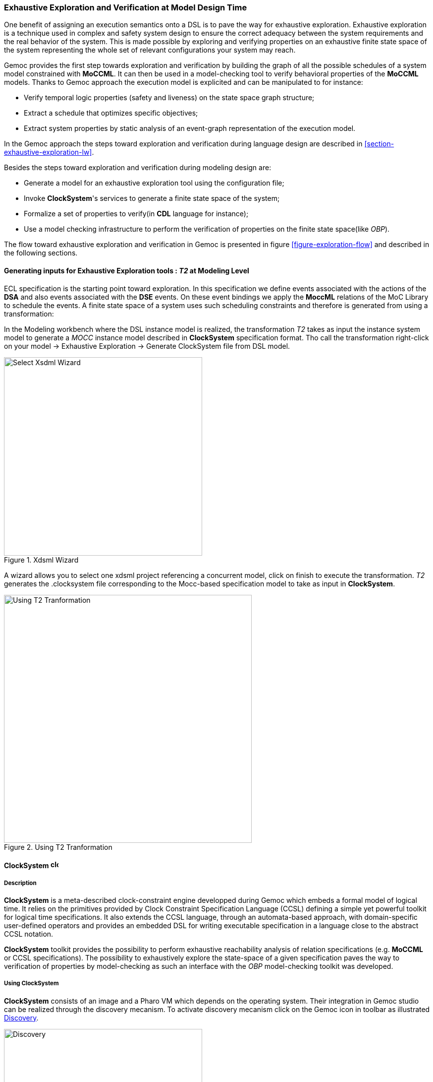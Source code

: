 [[section-exhaustive-exploration-mw]]
=== Exhaustive Exploration and Verification at Model Design Time

One benefit of assigning an execution semantics onto a DSL is to pave the way for exhaustive exploration. Exhaustive exploration is a technique used in complex and safety system design to ensure the correct adequacy between the system requirements and the real behavior of the system. This is made possible by exploring and verifying properties on an exhaustive finite state space of the system representing the whole set of relevant configurations your system may reach. 

Gemoc provides the first step towards exploration and verification by building the graph of all the possible schedules of a system model constrained with *((MoCCML))*. It can then be used in a model-checking tool to verify behavioral properties of the *((MoCCML))* models. Thanks to Gemoc approach the execution model is explicited and can be manipulated to for instance:

- Verify temporal logic properties (safety and liveness) on the state space graph structure;
- Extract a schedule that optimizes specific objectives;
- Extract system properties by static analysis of an event-graph representation of the execution model.

In the Gemoc approach the steps toward exploration and verification during language design are described in <<section-exhaustive-exploration-lw>>.

Besides the steps toward exploration and verification during modeling design are:

- Generate a model for an exhaustive exploration tool using the configuration file;
- Invoke *((ClockSystem))*'s services to generate a finite state space of the system;
- Formalize a set of properties to verify(in *((CDL))* language for instance);
- Use a model checking infrastructure to perform the verification of properties on the finite state space(like _OBP_).

The flow toward exhaustive exploration and verification in Gemoc is presented in figure <<figure-exploration-flow>> and described in the following sections.
 
==== Generating inputs for Exhaustive Exploration tools : _T2_ at Modeling Level

ECL specification is the starting point toward exploration. In this specification we define events associated with the actions of the *((DSA))* and also events associated with the *((DSE))* events. On these event bindings we apply the *((MoccML))* relations of the MoC Library to schedule the events. A finite state space of a system uses such scheduling constraints and therefore is generated from using a transformation:

In the Modeling workbench where the DSL instance model is realized, the transformation _T2_ takes as input the instance system model to generate a _MOCC_ instance model described in *((ClockSystem))* specification format. Tho call the transformation right-click on your model -> Exhaustive Exploration -> Generate ClockSystem file from DSL model. 

[[figure-xdsml-wizard-exploration]]
.Xdsml Wizard
image::images/exhaustive_exploration/select_xdsml_wizard.png[Select Xsdml Wizard, 400]

A wizard allows you to select one xdsml project referencing a concurrent model, click on finish to execute the transformation.
_T2_  generates the .clocksystem file corresponding to the Mocc-based specification model to take as input in *((ClockSystem))*.

[[figure-t2-cs]]
.Using T2 Tranformation
image::images/exhaustive_exploration/t2_cs.png[Using T2 Tranformation, 500]

==== *((ClockSystem))* image:images/exhaustive_exploration/clocksystem_logo_32x32.png[width=16, height=16]

===== Description
*((ClockSystem))* is a meta-described clock-constraint engine developped during Gemoc which embeds a formal model of logical time. It relies on the primitives provided by Clock Constraint Specification Language (CCSL) defining a simple yet powerful toolkit for logical time specifications. It also extends the CCSL language, through an automata-based approach, with domain-specific user-defined operators and provides an embedded DSL for writing executable specification in a language close to the abstract CCSL notation.

*((ClockSystem))* toolkit provides the possibility to perform exhaustive reachability analysis of relation specifications (e.g. *((MoCCML))* or CCSL specifications). The possibility to exhaustively explore the state-space of a given specification paves the way to verification of properties by model-checking as such an interface with the _OBP_ model-checking toolkit was developed.

===== Using ClockSystem

*((ClockSystem))* consists of an image and a Pharo VM which depends on the operating system. Their integration in Gemoc studio can be realized through the discovery mecanism. To activate discovery mecanism click on the Gemoc icon in toolbar as illustrated <<figure-discovery>>. 

[[figure-discovery]]
.Discovery
image::images/exhaustive_exploration/discovery.png[Discovery, 400]

Select *((ClockSystem))* add on <<figure-discovery-comp>> and click on _Finish_.

[[figure-discovery-comp]]
.Discovery Components
image::images/exhaustive_exploration/discovery_comp.png[Discovery Components, 400]

Select the unique feature and _Next_ as illustrated in <<figure-dicovery-cs>>. Then again select _Next_.

[[figure-dicovery-cs]]
.Discovery Clocksystem
image::images/exhaustive_exploration/discovery_cs.png[Discovery for ClockSystem, 400]

Approve the licence and click _Finish_. Gemoc must be restarted(this should be automatically prompted to the user).

[[figure-dicovery-lic]]
.Approve licensing
image::images/exhaustive_exploration/discovery_lic.png[Approve licence of ClockSystem, 400]


[NOTE]
====
*((ClockSystem))* VM and Image will be extracted in your default temporary folder at the first call of Clocksystem services. Although Gemoc provides an action to invoke *((ClockSystem))*, it can be also used as a standalone application outside of Gemoc studio.
====

Calling *((ClockSystem))* from Gemoc studio on the file generated by _T2_(.clocksystem) generates exploration results including a LTS. To invoke ClockSystem right-click on the *((ClockSystem))* file .clocksystem->ClockSystem image:images/exhaustive_exploration/clocksystem_logo_32x32.png[width=16, height=16]->Execute ClockSystem image:images/exhaustive_exploration/clocksystem_logo_32x32.png[width=16, height=16]. 

Generated files are: 

- .lts file stores labeled transition system (LTS) which represents all the possible configurations the system can reach.
- obp.lts file stores labeled transition system (LTS) in a format understandable by http://www.obpcdl.org/doku.php[OBP].
- .results extract global information about the size of the explored graph(number of states, transitions and time of exploration).
- full.gml is the representation of the LTS graph stored in a Graph Modelling Language (http://www.fim.uni-passau.de/fileadmin/files/lehrstuhl/brandenburg/projekte/gml/gml-technical-report.pdf[GML])  format providing a simple syntax to represent graph.
- fcr.gml is the representation of the LTS graph with the coincidences flatten for Fiacre stored in GML.
- .mtx stores the representation of the LTS graph as a http://math.nist.gov/MatrixMarket/formats.html[Matrix Market] providing a simple and standardised way to exchange matrix data. 

The picture below illustrates an instance and its corresponding exploration graph <<figure-instance-graph>>.
[[figure-instance-graph]]
.Exploration Graph for an Instance
image::images/exhaustive_exploration/instance_graph.png[Exploration Graph for an Instance, 500]

==== Defining Properties

The properties are expressed using assertions or/and observer automata with appropriate variables and clocks of the model instance.  Several groups of properties are interesting to verify at different level in the Gemoc process.
Properties can be expressed on the model instance based on variables and clocks of one (or several) model element(s) and allows to check deadlocks, precedency between events, reachability etc... The expression of the properties are model dependent so on each instance you must rewrite the properties.
However properties can also be related to representative instances which are based on a mapping between a generic abstract syntax, or a metamodel pattern and a mapped Mocc on this abstract syntax. In this approach we are looking for a reducing number of instance to verify and increase the generality of the verification approach.
A representative instance is a model that spreads a configuration that is structuraly relevant regarding the metamodel pattern.      
On this representative model, we can verify properties tightly linked with the *((MoCCML))* semantics. 

For instance the model <<figure-instance-graph>> can be considered as a representative instance of a _Classifier-Relationship_ metamodel pattern.
On it wish to apply a Mocc SDF semantics and therefore generic properties can be expressed as:
- If all the input ports of a _Block_ haven't enought data to consume then the _Block_ canno't execute.
- If the number of data of an output port is less than the _Connector_ capacity minus the current size of the _Connector_ then the _Block_ can execute.
- In any case, the current size of a _Connector_ canno't exceed its capacity. 

These properties are representatives of the Mocc and could be verified for every model. So we verify these properties on the representative model instance, to improve the trust on our pattern.

===== Expressing Properties (CDL Formalization)

Properties have to be formalized for a checking tool. As *((ClockSystem))* provides a connector to _OBP_ model-checking infrastructure we present a _CDL_ formalization of the properties, which is also an _OBP_ compatible format. The _CDL_ formalism provides 3 distincts constructs for expressing safety and bounded-liveness properties predicates to express invariants over states, observers to express invariants over execution traces and property patterns, for simplifying the expression of complex properties.

Properties are described using CDL syntax and must be specified at instance level therefore the name of the processes or variable used in properties reflects the names and variables of instances within the verified model. CDL properties can be written in a simple text file with the extension .cdl.

For instance we impose our model to respect a SDF-like semantics and therefore we are interested in verifying properties that defines SDF:
- If all the input ports of a _Block_ haven't enought data to consume then the _Block_ canno't be executed.
- The current size of a _Connector_ canno't exceed its capacity. An internal moc variable called _current_size_ increments or decrements respectively if a data is _push_ or _pop_ within the _Connector_, and this variable must be always lower than the maximal capacity of the Connector.

In the listing below three properties are encoded in CDL.

[source]
[[cdl_properties_example]]
--------------------------------------
// Size of connector A to B never exceeds its capacity
predicate p2 is { {connectorAB}1 : currentsize <= 4 }

// If Output channel is full the Block desnt execute
predicate p3 is { {connectorBA}1 : currentsize + {outport1}1 : rate <= {connectorBA}1 : capacity }
property o1 is {
	start -- / p3 // -> s1
	; s1 -- / / eB / -> reject
	; s1 -- / not p3 / / -> start
}

// Select the properties to be checked
cdl representativeInstance is {
	properties
	, o1
	assert p1
	; assert p2
	main is {skip}
}
--------------------------------------

- The size of channels between A and B canno't exceed the capacity of the connector. This is described with predicates _p1_ and _p2_ that check if the fifo size limit is reached.
- It is not possible to write in a _Connector_ if it is full. This is checked via the observer automata o1 for one _Connector_. If the size of the _Connector_ plus the output rate exceed the size limit and if then _Block_ execute(eB) the observer o1 goes to reject state.

===== OBP example
The _OBP_ Observation Engine checks a set of CDL properties using reachability strategy (breath-first-search algorithm) on the graph induced by the parallel composition of the system, with its contexts.

In the context of Gemoc OBP _OBP_ requires two input files i.e the LTS generated from _ClockSystem_ and the CDL properties.
This operation has to be done manually and is not part of the Gemoc studio tooling since OBP is not integrated to the studio.

